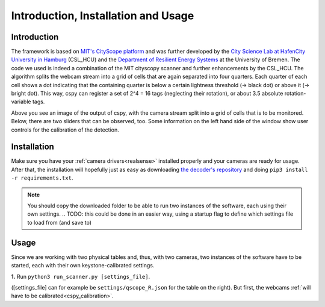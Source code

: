 .. _cspy:

Introduction, Installation and Usage
####################################

Introduction
************

The framework is based on `MIT's CityScope platform <https://cityscope.media.mit.edu/>`_ and was further developed by the `City Science Lab at HafenCity University in Hamburg <https://www.hcu-hamburg.de/research/csl>`_ (CSL_HCU) and the `Department of Resilient Energy Systems <https://www.uni-bremen.de/res>`_ at the University of Bremen.
The code we used is indeed a combination of the MIT cityscopy scanner and further enhancements by the CSL_HCU. The algorithm splits the webcam stream into a grid of cells that are again separated into four quarters. Each quarter of each cell shows a dot indicating that the containing quarter is below a certain lightness threshold (→ black dot) or above it (→ bright dot). This way, cspy can register a set of 2^4 = 16 tags (neglecting their rotation), or about 3.5 absolute rotation-variable tags.

.. image:: ../img/cspy_calibrated.png
    :align: center
    :alt: Still image of the webcam stream, separated into a grid of cells that will be observed. At the bottom, sliders can be seen that are detected, too. Black dots indicate that an overall black quarter was found in one of the cells. Some information on the left hand side of the window show user controls for the calibration of the detection.

Above you see an image of the output of cspy, with the camera stream split into a grid of cells that is to be monitored. Below, there are two sliders that can be observed, too. Some information on the left hand side of the window show user controls for the calibration of the detection.

.. _installing_cspy:

Installation
************

Make sure you have your :ref:`camera drivers<realsense>` installed properly and your cameras are ready for usage.
After that, the installation will hopefully just as easy as downloading `the decoder's repository <https://www.github.com/quarree100/cspy>`_ and doing ``pip3 install -r requirements.txt``.

.. note::
    You should copy the downloaded folder to be able to run two instances of the software, each using their own settings.
    .. TODO: this could be done in an easier way, using a startup flag to define which settings file to load from (and save to)

Usage
*****

Since we are working with two physical tables and, thus, with two cameras, two instances of the software have to be started, each with their own keystone-calibrated settings.

**1.** Run ``python3 run_scanner.py [settings_file]``.

([settings_file] can for example be ``settings/qscope_R.json`` for the table on the right). But first, the webcams :ref:`will have to be calibrated<cspy_calibration>`.
